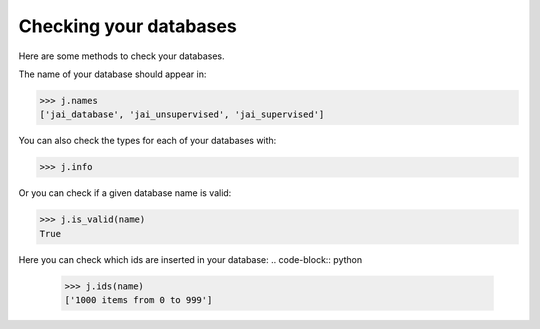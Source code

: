 #######################
Checking your databases
#######################

Here are some methods to check your databases.

The name of your database should appear in:

.. code-block:: python

    >>> j.names
    ['jai_database', 'jai_unsupervised', 'jai_supervised']

You can also check the types for each of your databases with:

.. code-block:: python

    >>> j.info

.. code-block:: console
                            db_name       db_type
    0                  jai_database          Text
    1              jai_unsupervised  Unsupervised
    2                jai_supervised    Supervised

Or you can check if a given database name is valid:

.. code-block:: python

    >>> j.is_valid(name)
    True

Here you can check which ids are inserted in your database:
.. code-block:: python

    >>> j.ids(name)
    ['1000 items from 0 to 999']

